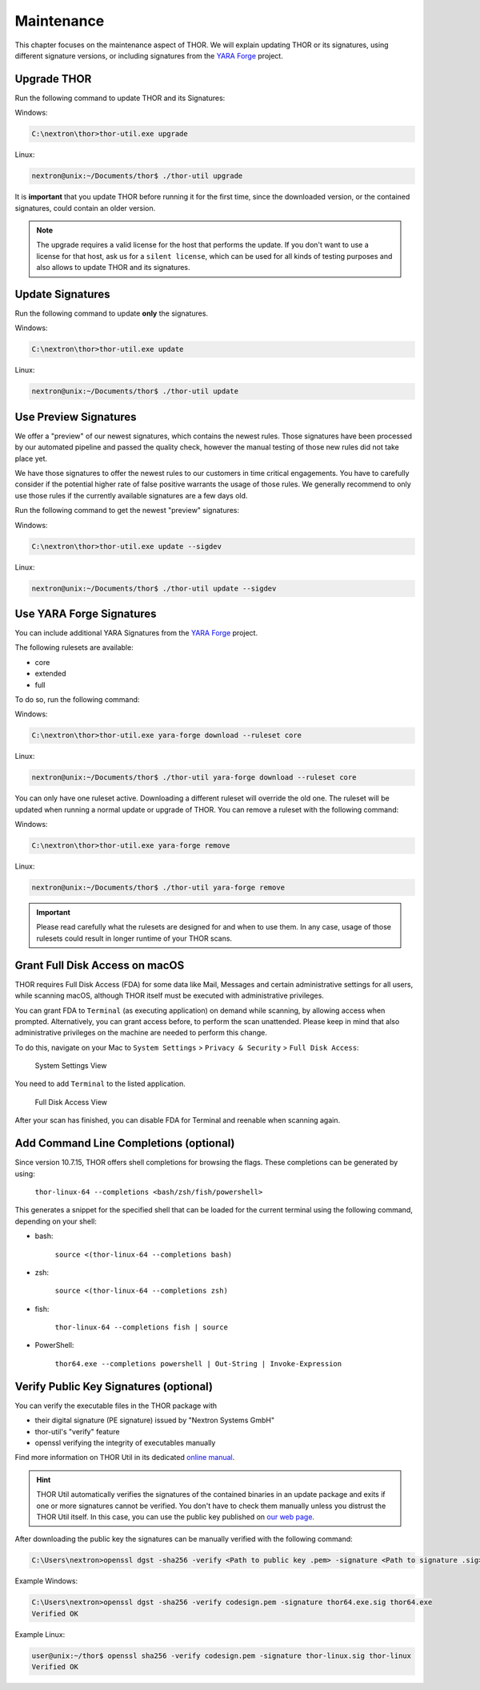 .. Index:: Maintenance

Maintenance
===========

This chapter focuses on the maintenance aspect of THOR.
We will explain updating THOR or its signatures, using
different signature versions, or including signatures
from the `YARA Forge <https://yarahq.github.io/>`_ project.

Upgrade THOR
------------

Run the following command to update THOR and its Signatures:

Windows:

.. code-block:: doscon

   C:\nextron\thor>thor-util.exe upgrade

Linux:

.. code-block:: console

   nextron@unix:~/Documents/thor$ ./thor-util upgrade

It is **important** that you update THOR before running it for the first time,
since the downloaded version, or the contained signatures, could contain an
older version.

.. note::
   The upgrade requires a valid license for the host that performs the update.
   If you don't want to use a license for that host, ask us for a ``silent license``,
   which can be used for all kinds of testing purposes and also allows to update THOR
   and its signatures.

Update Signatures
-----------------

Run the following command to update **only** the signatures.

Windows:

.. code-block:: doscon

   C:\nextron\thor>thor-util.exe update

Linux:

.. code-block:: console

   nextron@unix:~/Documents/thor$ ./thor-util update

Use Preview Signatures
----------------------

We offer a "preview" of our newest signatures, which contains the newest rules.
Those signatures have been processed by our automated pipeline and passed the
quality check, however the manual testing of those new rules did not take place yet.

We have those signatures to offer the newest rules to our customers in time critical
engagements. You have to carefully consider if the potential higher rate of false positive
warrants the usage of those rules. We generally recommend to only use those rules if
the currently available signatures are a few days old.

Run the following command to get the newest "preview" signatures:

Windows:

.. code-block:: doscon

    C:\nextron\thor>thor-util.exe update --sigdev

Linux:

.. code-block:: console

   nextron@unix:~/Documents/thor$ ./thor-util update --sigdev

Use YARA Forge Signatures
-------------------------

You can include additional YARA Signatures from the
`YARA Forge <https://yarahq.github.io/>`_ project.

The following rulesets are available:

* core
* extended
* full

To do so, run the following command:

Windows:

.. code-block:: doscon

    C:\nextron\thor>thor-util.exe yara-forge download --ruleset core

Linux:

.. code-block:: console

   nextron@unix:~/Documents/thor$ ./thor-util yara-forge download --ruleset core

You can only have one ruleset active. Downloading a different ruleset
will override the old one. The ruleset will be updated when running a normal
update or upgrade of THOR. You can remove a ruleset with the following command:

Windows:

.. code-block:: doscon

    C:\nextron\thor>thor-util.exe yara-forge remove

Linux:

.. code-block:: console

   nextron@unix:~/Documents/thor$ ./thor-util yara-forge remove

.. important::
   Please read carefully what the rulesets are designed for and when to use
   them. In any case, usage of those rulesets could result in longer runtime
   of your THOR scans.

Grant Full Disk Access on macOS
-------------------------------

THOR requires Full Disk Access (FDA) for some data like Mail, Messages and certain
administrative settings for all users, while scanning macOS, although THOR itself
must be executed with administrative privileges.

You can grant FDA to ``Terminal`` (as executing application) on demand while scanning,
by allowing access when prompted. Alternatively, you can grant access before, to perform
the scan unattended. Please keep in mind that also administrative privileges on the
machine are needed to perform this change.

To do this, navigate on your Mac to ``System Settings`` > ``Privacy & Security`` > ``Full Disk Access``:

.. figure:: ../images/macos_privacy_and_security.png
   :width: 500
   :alt: System Settings View

   System Settings View

You need to add ``Terminal`` to the listed application.

.. figure:: ../images/macos_fulldiskaccess_terminal.png
   :width: 500
   :alt: Full Disk Access View

   Full Disk Access View

After your scan has finished, you can disable FDA for Terminal and reenable when scanning again.

Add Command Line Completions (optional)
---------------------------------------

Since version 10.7.15, THOR offers shell completions for browsing the flags. These completions can be generated by using:

   ``thor-linux-64 --completions <bash/zsh/fish/powershell>``

This generates a snippet for the specified shell that can be loaded for the current terminal using the following command, depending on your shell:

- bash:

   ``source <(thor-linux-64 --completions bash)``

- zsh:

   ``source <(thor-linux-64 --completions zsh)``

- fish:

   ``thor-linux-64 --completions fish | source``

- PowerShell:

   ``thor64.exe --completions powershell | Out-String | Invoke-Expression``

Verify Public Key Signatures (optional)
---------------------------------------

You can verify the executable files in the THOR package with

* their digital signature (PE signature) issued by "Nextron Systems GmbH"
* thor-util's "verify" feature
* openssl verifying the integrity of executables manually

Find more information on THOR Util in its dedicated `online manual <https://thor-util-manual.nextron-systems.com>`__.

.. hint::
   THOR Util automatically verifies the signatures of the contained
   binaries in an update package and exits if one or more signatures cannot
   be verified. You don't have to check them manually unless you distrust
   the THOR Util itself. In this case, you can use the public key published
   on `our web page <https://www.nextron-systems.com/pki/>`__.

After downloading the public key the signatures can be manually verified with the following command:

.. code-block:: doscon

   C:\Users\nextron>openssl dgst -sha256 -verify <Path to public key .pem> -signature <Path to signature .sig> <Path to the executable>

Example Windows:

.. code-block:: doscon

   C:\Users\nextron>openssl dgst -sha256 -verify codesign.pem -signature thor64.exe.sig thor64.exe
   Verified OK

Example Linux:

.. code-block:: console

   user@unix:~/thor$ openssl sha256 -verify codesign.pem -signature thor-linux.sig thor-linux
   Verified OK
